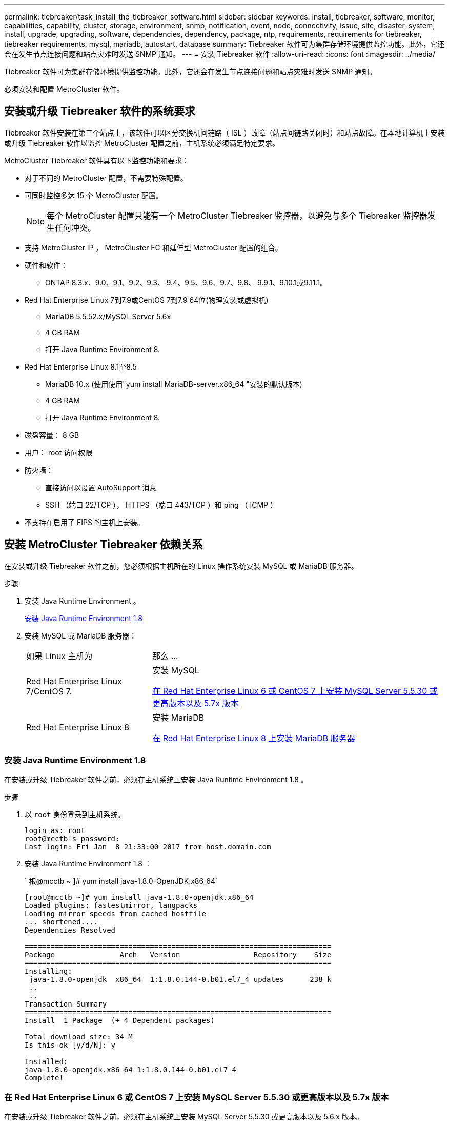 ---
permalink: tiebreaker/task_install_the_tiebreaker_software.html 
sidebar: sidebar 
keywords: install, tiebreaker, software, monitor, capabilities, capability, cluster, storage, environment, snmp, notification, event, node, connectivity, issue, site, disaster, system, install, upgrade, upgrading, software, dependencies, dependency, package, ntp, requirements, requirements for tiebreaker, tiebreaker requirements, mysql, mariadb, autostart, database 
summary: Tiebreaker 软件可为集群存储环境提供监控功能。此外，它还会在发生节点连接问题和站点灾难时发送 SNMP 通知。 
---
= 安装 Tiebreaker 软件
:allow-uri-read: 
:icons: font
:imagesdir: ../media/


[role="lead"]
Tiebreaker 软件可为集群存储环境提供监控功能。此外，它还会在发生节点连接问题和站点灾难时发送 SNMP 通知。

必须安装和配置 MetroCluster 软件。



== 安装或升级 Tiebreaker 软件的系统要求

Tiebreaker 软件安装在第三个站点上，该软件可以区分交换机间链路（ ISL ）故障（站点间链路关闭时）和站点故障。在本地计算机上安装或升级 Tiebreaker 软件以监控 MetroCluster 配置之前，主机系统必须满足特定要求。

MetroCluster Tiebreaker 软件具有以下监控功能和要求：

* 对于不同的 MetroCluster 配置，不需要特殊配置。
* 可同时监控多达 15 个 MetroCluster 配置。
+

NOTE: 每个 MetroCluster 配置只能有一个 MetroCluster Tiebreaker 监控器，以避免与多个 Tiebreaker 监控器发生任何冲突。

* 支持 MetroCluster IP ， MetroCluster FC 和延伸型 MetroCluster 配置的组合。
* 硬件和软件：
+
** ONTAP 8.3.x、9.0、9.1、9.2、9.3、 9.4、9.5、9.6、9.7、9.8、 9.9.1、9.10.1或9.11.1。


* Red Hat Enterprise Linux 7到7.9或CentOS 7到7.9 64位(物理安装或虚拟机)
+
** MariaDB 5.5.52.x/MySQL Server 5.6x
** 4 GB RAM
** 打开 Java Runtime Environment 8.


* Red Hat Enterprise Linux 8.1至8.5
+
** MariaDB 10.x (使用使用"yum install MariaDB-server.x86_64 "安装的默认版本)
** 4 GB RAM
** 打开 Java Runtime Environment 8.




* 磁盘容量： 8 GB
* 用户： root 访问权限
* 防火墙：
+
** 直接访问以设置 AutoSupport 消息
** SSH （端口 22/TCP ）， HTTPS （端口 443/TCP ）和 ping （ ICMP ）


* 不支持在启用了 FIPS 的主机上安装。




== 安装 MetroCluster Tiebreaker 依赖关系

在安装或升级 Tiebreaker 软件之前，您必须根据主机所在的 Linux 操作系统安装 MySQL 或 MariaDB 服务器。

.步骤
. 安装 Java Runtime Environment 。
+
<<install-java-1-8,安装 Java Runtime Environment 1.8>>

. 安装 MySQL 或 MariaDB 服务器：
+
[cols="30,70"]
|===


| 如果 Linux 主机为 | 那么 ... 


 a| 
Red Hat Enterprise Linux 7/CentOS 7.
 a| 
安装 MySQL

<<install-mysql-redhat,在 Red Hat Enterprise Linux 6 或 CentOS 7 上安装 MySQL Server 5.5.30 或更高版本以及 5.7x 版本>>



 a| 
Red Hat Enterprise Linux 8
 a| 
安装 MariaDB

<<install-mariadb,在 Red Hat Enterprise Linux 8 上安装 MariaDB 服务器>>

|===




=== 安装 Java Runtime Environment 1.8

在安装或升级 Tiebreaker 软件之前，必须在主机系统上安装 Java Runtime Environment 1.8 。

.步骤
. 以 `root` 身份登录到主机系统。
+
[listing]
----

login as: root
root@mcctb's password:
Last login: Fri Jan  8 21:33:00 2017 from host.domain.com
----
. 安装 Java Runtime Environment 1.8 ：
+
` 根@mcctb ~ ]# yum install java-1.8.0-OpenJDK.x86_64`

+
....
[root@mcctb ~]# yum install java-1.8.0-openjdk.x86_64
Loaded plugins: fastestmirror, langpacks
Loading mirror speeds from cached hostfile
... shortened....
Dependencies Resolved

=======================================================================
Package               Arch   Version                 Repository    Size
=======================================================================
Installing:
 java-1.8.0-openjdk  x86_64  1:1.8.0.144-0.b01.el7_4 updates      238 k
 ..
 ..
Transaction Summary
=======================================================================
Install  1 Package  (+ 4 Dependent packages)

Total download size: 34 M
Is this ok [y/d/N]: y

Installed:
java-1.8.0-openjdk.x86_64 1:1.8.0.144-0.b01.el7_4
Complete!
....




=== 在 Red Hat Enterprise Linux 6 或 CentOS 7 上安装 MySQL Server 5.5.30 或更高版本以及 5.7x 版本

在安装或升级 Tiebreaker 软件之前，必须在主机系统上安装 MySQL Server 5.5.30 或更高版本以及 5.6.x 版本。

.步骤
. 以 `root` 身份登录到主机系统。
+
[listing]
----

login as: root
root@mcctb's password:
Last login: Fri Jan  8 21:33:00 2016 from host.domain.com
----
. 将 MySQL 存储库添加到主机系统：
+
` 根@mcctb ~ ]# yum localinstall \https://dev.mysql.com/get/mysql57-community-release-el6-11.noarch.rpm`

+
....

Loaded plugins: product-id, refresh-packagekit, security, subscription-manager
Setting up Local Package Process
Examining /var/tmp/yum-root-LLUw0r/mysql-community-release-el6-5.noarch.rpm: mysql-community-release-el6-5.noarch
Marking /var/tmp/yum-root-LLUw0r/mysql-community-release-el6-5.noarch.rpm to be installed
Resolving Dependencies
--> Running transaction check
---> Package mysql-community-release.noarch 0:el6-5 will be installed
--> Finished Dependency Resolution
Dependencies Resolved
================================================================================
Package               Arch   Version
                                    Repository                             Size
================================================================================
Installing:
mysql-community-release
                       noarch el6-5 /mysql-community-release-el6-5.noarch 4.3 k
Transaction Summary
================================================================================
Install       1 Package(s)
Total size: 4.3 k
Installed size: 4.3 k
Is this ok [y/N]: y
Downloading Packages:
Running rpm_check_debug
Running Transaction Test
Transaction Test Succeeded
Running Transaction
  Installing : mysql-community-release-el6-5.noarch                         1/1
  Verifying  : mysql-community-release-el6-5.noarch                         1/1
Installed:
  mysql-community-release.noarch 0:el6-5
Complete!
....
. 禁用 mysql 57 存储库：
+
` 根@mcctb ~ ]# yam-config-manager -disable mysql57-community`

. 启用 mysql 56 存储库：
+
` 根@mcctb ~ ]# yam-config-manager -enable mysql56-community`

. 启用存储库：
+
` 根@mcctb ~ ]# yum repolist enabled | grep "mysql.*-community.*"`

+
....

mysql-connectors-community           MySQL Connectors Community            21
mysql-tools-community                MySQL Tools Community                 35
mysql56-community                    MySQL 5.6 Community Server           231
....
. 安装 MySQL 社区服务器：
+
` 根@mcctb ~ ]# yum install mysql-commune-server`

+
[listing]
----

Loaded plugins: product-id, refresh-packagekit, security, subscription-manager
This system is not registered to Red Hat Subscription Management. You can use subscription-manager
to register.
Setting up Install Process
Resolving Dependencies
--> Running transaction check
.....Output truncated.....
---> Package mysql-community-libs-compat.x86_64 0:5.6.29-2.el6 will be obsoleting
--> Finished Dependency Resolution
Dependencies Resolved
==============================================================================
Package                          Arch   Version       Repository          Size
==============================================================================
Installing:
 mysql-community-client         x86_64  5.6.29-2.el6  mysql56-community  18  M
     replacing  mysql.x86_64 5.1.71-1.el6
 mysql-community-libs           x86_64  5.6.29-2.el6  mysql56-community  1.9 M
     replacing  mysql-libs.x86_64 5.1.71-1.el6
 mysql-community-libs-compat    x86_64  5.6.29-2.el6  mysql56-community  1.6 M
     replacing  mysql-libs.x86_64 5.1.71-1.el6
 mysql-community-server         x86_64  5.6.29-2.el6  mysql56-community  53  M
     replacing  mysql-server.x86_64 5.1.71-1.el6
Installing for dependencies:
mysql-community-common          x86_64  5.6.29-2.el6  mysql56-community   308 k

Transaction Summary
===============================================================================
Install       5 Package(s)
Total download size: 74 M
Is this ok [y/N]: y
Downloading Packages:
(1/5): mysql-community-client-5.6.29-2.el6.x86_64.rpm       |  18 MB     00:28
(2/5): mysql-community-common-5.6.29-2.el6.x86_64.rpm       | 308 kB     00:01
(3/5): mysql-community-libs-5.6.29-2.el6.x86_64.rpm         | 1.9 MB     00:05
(4/5): mysql-community-libs-compat-5.6.29-2.el6.x86_64.rpm  | 1.6 MB     00:05
(5/5): mysql-community-server-5.6.29-2.el6.x86_64.rpm       |  53 MB     03:42
-------------------------------------------------------------------------------
Total                                              289 kB/s |  74 MB     04:24
warning: rpmts_HdrFromFdno: Header V3 DSA/SHA1 Signature, key ID 5072e1f5: NOKEY
Retrieving key from file:/etc/pki/rpm-gpg/RPM-GPG-KEY-mysql
Importing GPG key 0x5072E1F5:
 Userid : MySQL Release Engineering <mysql-build@oss.oracle.com>
Package: mysql-community-release-el6-5.noarch
         (@/mysql-community-release-el6-5.noarch)
 From   : file:/etc/pki/rpm-gpg/RPM-GPG-KEY-mysql
Is this ok [y/N]: y
Running rpm_check_debug
Running Transaction Test
Transaction Test Succeeded
Running Transaction
  Installing : mysql-community-common-5.6.29-2.el6.x86_64
....Output truncated....
1.el6.x86_64                                                               7/8
  Verifying  : mysql-5.1.71-1.el6.x86_64                       	           8/8
Installed:
  mysql-community-client.x86_64 0:5.6.29-2.el6
  mysql-community-libs.x86_64 0:5.6.29-2.el6
  mysql-community-libs-compat.x86_64 0:5.6.29-2.el6
  mysql-community-server.x86_64 0:5.6.29-2.el6

Dependency Installed:
  mysql-community-common.x86_64 0:5.6.29-2.el6

Replaced:
  mysql.x86_64 0:5.1.71-1.el6 mysql-libs.x86_64 0:5.1.71-1.el6
  mysql-server.x86_64 0:5.1.71-1.el6
Complete!
----
. 启动 MySQL 服务器：
+
` 根@mcctb ~ ]# service mysqld start`

+
....

Initializing MySQL database:  2016-04-05 19:44:38 0 [Warning] TIMESTAMP
with implicit DEFAULT value is deprecated. Please use
--explicit_defaults_for_timestamp server option (see documentation
for more details).
2016-04-05 19:44:38 0 [Note] /usr/sbin/mysqld (mysqld 5.6.29)
        starting as process 2487 ...
2016-04-05 19:44:38 2487 [Note] InnoDB: Using atomics to ref count
        buffer pool pages
2016-04-05 19:44:38 2487 [Note] InnoDB: The InnoDB memory heap is disabled
....Output truncated....
2016-04-05 19:44:42 2509 [Note] InnoDB: Shutdown completed; log sequence
       number 1625987

PLEASE REMEMBER TO SET A PASSWORD FOR THE MySQL root USER!
To do so, start the server, then issue the following commands:

  /usr/bin/mysqladmin -u root password 'new-password'
  /usr/bin/mysqladmin -u root -h mcctb password 'new-password'

Alternatively, you can run:
  /usr/bin/mysql_secure_installation

which will also give you the option of removing the test
databases and anonymous user created by default.  This is
strongly recommended for production servers.
.....Output truncated.....
WARNING: Default config file /etc/my.cnf exists on the system
This file will be read by default by the MySQL server
If you do not want to use this, either remove it, or use the
--defaults-file argument to mysqld_safe when starting the server

                                                           [  OK  ]
Starting mysqld:                                           [  OK  ]
....
. 确认 MySQL 服务器正在运行：
+
` 根@mcctb ~ ]# service mysqld status`

+
[listing]
----

mysqld (pid  2739) is running...
----
. 配置安全性和密码设置：
+
` 根@mcctb ~ ]# mysql_secure 安装`

+
....

NOTE: RUNNING ALL PARTS OF THIS SCRIPT IS RECOMMENDED FOR ALL MySQL
       SERVERS IN PRODUCTION USE!  PLEASE READ EACH STEP CAREFULLY!

 In order to log into MySQL to secure it, we'll need the current
 password for the root user.  If you've just installed MySQL, and
 you haven't set the root password yet, the password will be blank,
 so you should just press enter here.

 Enter current password for root (enter for none):   <== on default install
                                                         hit enter here
 OK, successfully used password, moving on...

 Setting the root password ensures that nobody can log into the MySQL
 root user without the proper authorization.

 Set root password? [Y/n] y
 New password:
 Re-enter new password:
 Password updated successfully!
 Reloading privilege tables..
  ... Success!

 By default, a MySQL installation has an anonymous user, allowing anyone
 to log into MySQL without having to have a user account created for
 them.  This is intended only for testing, and to make the installation
 go a bit smoother.  You should remove them before moving into a
 production environment.

 Remove anonymous users? [Y/n] y
  ... Success!

 Normally, root should only be allowed to connect from 'localhost'.  This
 ensures that someone cannot guess at the root password from the network.

 Disallow root login remotely? [Y/n] y
  ... Success!

 By default, MySQL comes with a database named 'test' that anyone can
 access.  This is also intended only for testing, and should be removed
 before moving into a production environment.

 Remove test database and access to it? [Y/n] y
  - Dropping test database...
 ERROR 1008 (HY000) at line 1: Can't drop database 'test';
 database doesn't exist
  ... Failed!  Not critical, keep moving...
  - Removing privileges on test database...
  ... Success!

 Reloading the privilege tables will ensure that all changes made so far
 will take effect immediately.

 Reload privilege tables now? [Y/n] y
  ... Success!

 All done!  If you've completed all of the above steps, your MySQL
 installation should now be secure.

 Thanks for using MySQL!

 Cleaning up...
....
. 验证 MySQL 登录是否正常工作：
+
` 根@mcctb ~ ]# mysql -u root – p`

+
....

Enter password: <configured_password>
Welcome to the MySQL monitor.  Commands end with ; or \g.
Your MySQL connection id is 17
Server version: 5.6.29 MySQL Community Server (GPL)

Copyright (c) 2000, 2016, Oracle and/or its affiliates. All rights reserved.

Oracle is a registered trademark of Oracle Corporation and/or its
affiliates. Other names may be trademarks of their respective
owners.

Type 'help;' or '\h' for help. Type '\c' to clear the current input statement.
mysql>
....
+
如果 MySQL 登录正常，输出将在 `mysql>` 提示符处结束。





==== 启用 MySQL 自动启动设置

您应确保已为 MySQL deamon 启用自动启动功能。如果 MetroCluster Tiebreaker 软件所在的系统重新启动，则打开 MySQL 守护进程会自动重新启动 MySQL 。如果 MySQL 守护进程未运行， Tiebreaker 软件将继续运行，但无法重新启动，并且无法更改配置。

.步骤
. 验证是否已启用 MySQL 在启动时自动启动：
+
` 根@mcctb ~ ]# systemctl list-unit-files mysqld.service`

+
....
UNIT FILE          State
------------------ ----------
mysqld.service     enabled

....
+
如果在启动时未启用 MySQL 自动启动，请参见 MySQL 文档为您的安装启用自动启动功能。





=== 在 Red Hat Enterprise Linux 8 上安装 MariaDB 服务器

在安装或升级 Tiebreaker 软件之前，必须在主机系统上安装 MariaDB 服务器。

.开始之前
主机系统必须运行在 Red Hat Enterprise Linux （ RHEL ） 8 上。

.步骤
. 以 `root` 身份登录到主机系统。
+
....

login as: root
root@mcctb's password:
Last login: Fri Jan  8 21:33:00 2017 from host.domain.com
....
. 安装 MariaDB 服务器：
+
` 根@mcctb ~ ]# yum install MariaDB-server.x86_64`

+
....
 [root@mcctb ~]# yum install mariadb-server.x86_64
Loaded plugins: fastestmirror, langpacks
...
...

===========================================================================
 Package                      Arch   Version         Repository        Size
===========================================================================
Installing:
mariadb-server               x86_64   1:5.5.56-2.el7   base            11 M
Installing for dependencies:

Transaction Summary
===========================================================================
Install  1 Package  (+8 Dependent packages)
Upgrade             ( 1 Dependent package)

Total download size: 22 M
Is this ok [y/d/N]: y
Downloading packages:
No Presto metadata available for base warning:
/var/cache/yum/x86_64/7/base/packages/mariadb-libs-5.5.56-2.el7.x86_64.rpm:
Header V3 RSA/SHA256 Signature,
key ID f4a80eb5: NOKEY] 1.4 MB/s | 3.3 MB  00:00:13 ETA
Public key for mariadb-libs-5.5.56-2.el7.x86_64.rpm is not installed
(1/10): mariadb-libs-5.5.56-2.el7.x86_64.rpm  | 757 kB  00:00:01
..
..
(10/10): perl-Net-Daemon-0.48-5.el7.noarch.rpm|  51 kB  00:00:01
-----------------------------------------------------------------------------------------
Installed:
  mariadb-server.x86_64 1:5.5.56-2.el7

Dependency Installed:
mariadb.x86_64 1:5.5.56-2.el7
perl-Compress-Raw-Bzip2.x86_64 0:2.061-3.el7
perl-Compress-Raw-Zlib.x86_64 1:2.061-4.el7
perl-DBD-MySQL.x86_64 0:4.023-5.el7
perl-DBI.x86_64 0:1.627-4.el7
perl-IO-Compress.noarch 0:2.061-2.el7
perl-Net-Daemon.noarch 0:0.48-5.el7
perl-PlRPC.noarch 0:0.2020-14.el7

Dependency Updated:
  mariadb-libs.x86_64 1:5.5.56-2.el7
Complete!
....
. 启动 MariaDB 服务器：
+
` 根@mcctb ~ ]# systemctl start MariaDB`

. 验证 MariaDB 服务器是否已启动：
+
` 根@mcctb ~ ]# systemctl status MariaDB`

+
....

[root@mcctb ~]# systemctl status mariadb
mariadb.service - MariaDB database server
...
Nov 08 21:28:59 mcctb systemd[1]: Starting MariaDB database server...
...
Nov 08 21:29:01 scspr0523972001 systemd[1]: Started MariaDB database server.
....
+

NOTE: 确保已为 MariaDB 启用自动启动设置。请参见 <<mariadb-autostart>>。

. 配置安全性和密码设置：
+
` 根@mcctb ~ ]# mysql_secure 安装`

+
....

[root@mcctb ~]# mysql_secure_installation
NOTE: RUNNING ALL PARTS OF THIS SCRIPT IS RECOMMENDED FOR ALL MariaDB
SERVERS IN PRODUCTION USE! PLEASE READ EACH STEP CAREFULLY!
Set root password? [Y/n] y
New password:
Re-enter new password:
Password updated successfully!
Remove anonymous users? [Y/n] y
... Success!
Normally, root should only be allowed to connect from 'localhost'. This
ensures that someone cannot guess at the root password from the network.
Disallow root login remotely? [Y/n] y
... Success!
Remove test database and access to it? [Y/n] y
- Dropping test database...
... Success!
- Removing privileges on test database...
... Success!
Reload privilege tables now? [Y/n]
... Success!
Cleaning up...
All done! If you've completed all of the above steps, your MariaDB
installation should now be secure.
Thanks for using MariaDB!
....




==== 为 MariaDB 启用自动启动设置

您应确保已为 MariaDB 启用自动启动功能。如果不启用自动启动功能，并且 MetroCluster Tiebreaker 软件所在的系统必须重新启动，则 Tiebreaker 软件将继续运行，但无法重新启动 MariaDB 服务，也无法更改配置。

.步骤
. 启用自动启动服务：
+
` 根@mcctb ~ ]# systemctl enable mariadb.service`

. 验证启动时 MariaDB 是否已启用自动启动：
+
` 根@mcctb ~ ]# systemctl list-unit-files mariadb.service`

+
....
UNIT FILE          State
------------------ ----------
mariadb.service    enabled

....




== 安装或升级软件包

您必须在本地计算机上安装或升级 MetroCluster Tiebreaker 软件，才能监控 MetroCluster 配置。

* 存储系统必须运行 ONTAP 8.3.x 或更高版本。
* 您必须已使用 `yum install java-1.8.0-OpenJDK` 命令安装 OpenJDK 。


.步骤
. 下载最新版本的 MetroCluster Tiebreaker 软件。此示例使用版本 1.21P3-1 。
+
https://mysupport.netapp.com/site/["NetApp 支持"]

. 以 root 用户身份登录到主机。
. 安装或升级 Tiebreaker 软件：
+
[cols="20,80"]
|===


| 如果您 ... | 问题描述此命令 ... 


 a| 
执行新安装
 a| 
`rpm -ivh netapp-metrocluster-tiebreaker 软件 -1.21P3-1x86_64 ： rpm`

成功安装时，系统将显示以下输出：

....
Verifying...                          ################################# [100%]
Preparing...                          ################################# [100%]
Updating / installing...
   1:NetApp-MetroCluster-Tiebreaker-So################################# [100%]
Post installation start Wed Oct 20 09:59:19 EDT 2021
Enter MetroCluster Tiebreaker user password:

Please enter mysql root password when prompted
Enter password:
Synchronizing state of netapp-metrocluster-tiebreaker-software.service with SysV service script with /usr/lib/systemd/systemd-sysv-install.
Executing: /usr/lib/systemd/systemd-sysv-install enable netapp-metrocluster-tiebreaker-software
Created symlink /etc/systemd/system/multi-user.target.wants/netapp-metrocluster-tiebreaker-software.service → /etc/systemd/system/netapp-metrocluster-tiebreaker-software.service.
Attempting to start NetApp MetroCluster Tiebreaker software services
Started NetApp MetroCluster Tiebreaker software services
Enabled autostart of NetApp MetroCluster Tiebreaker software daemon during boot
Created symbolic link for NetApp MetroCluster Tiebreaker software CLI
Post installation end Wed Oct 20 09:59:28 EDT 2021
Successfully installed NetApp MetroCluster Tiebreaker software version 1.21P3.
....


 a| 
升级现有安装
 a| 
`rpm -Uvh NetApp-MetroCluster-Tiebreaker 软件 -1.21P3-1.x86_64 ： rpm`

成功升级后，系统将显示以下输出：

....

MetroCluster-Tiebreaker-Software-1.21P3-1.x86_64.rpm
Verifying...                          ################################# [100%]
Preparing...                          ################################# [100%]
Upgrading NetApp MetroCluster Tiebreaker software....
Stopping NetApp MetroCluster Tiebreaker software services before upgrade.
Updating / installing...
   1:NetApp-MetroCluster-Tiebreaker-So################################# [ 50%]
Post installation start Wed Oct 20 09:57:49 EDT 2021
Synchronizing state of netapp-metrocluster-tiebreaker-software.service with SysV service script with /usr/lib/systemd/systemd-sysv-install.
Executing: /usr/lib/systemd/systemd-sysv-install enable netapp-metrocluster-tiebreaker-software
Created symlink /etc/systemd/system/multi-user.target.wants/netapp-metrocluster-tiebreaker-software.service → /etc/systemd/system/netapp-metrocluster-tiebreaker-software.service.
Attempting to start NetApp MetroCluster Tiebreaker software services
Starting NetApp MetroCluster Tiebreaker software services. Retry: 1
Started NetApp MetroCluster Tiebreaker software services
Enabled autostart of NetApp MetroCluster Tiebreaker software daemon during boot
Created symbolic link for NetApp MetroCluster Tiebreaker software CLI
Post upgrade end Wed Oct 20 09:57:52 EDT 2021
Successfully upgraded NetApp MetroCluster Tiebreaker software to version 1.21P3.
Cleaning up / removing...
   2:NetApp-MetroCluster-Tiebreaker-So################################# [100%]

....
|===
+

NOTE: 如果输入的 MySQL root 密码不正确， Tiebreaker 软件会指示已成功安装该密码，但会显示 Access Denied 消息。要解决问题描述问题，您必须使用 `rpm -e` 命令卸载 Tiebreaker 软件，然后使用正确的 MySQL root 密码重新安装该软件。

. 通过打开从 Tiebreaker 主机到每个节点管理 LIF 和集群管理 LIF 的 SSH 连接，验证 Tiebreaker 与 MetroCluster 软件的连接。


.相关信息
https://mysupport.netapp.com/site/["NetApp 支持"]



== 升级运行 Tiebreaker 监控器的主机

如果您在升级之前将 Tiebreaker 监控器置于观察模式，则可以升级运行该监控器的主机，而不会造成任何中断。

.步骤
. 验证监控器是否处于观察模式：
+
`m监控器显示– status`

+
....
NetApp MetroCluster Tiebreaker:> monitor show -status
MetroCluster: cluster_A
    Disaster: false
    Monitor State: Normal
    Observer Mode: true
    Silent Period: 15
    Override Vetoes: false
    Cluster: cluster_Ba(UUID:4d9ccf24-080f-11e4-9df2-00a098168e7c)
        Reachable: true
        All-Links-Severed: FALSE
            Node: mcc5-a1(UUID:78b44707-0809-11e4-9be1-e50dab9e83e1)
                Reachable: true
                All-Links-Severed: FALSE
                State: normal
            Node: mcc5-a2(UUID:9a8b1059-0809-11e4-9f5e-8d97cdec7102)
                Reachable: true
                All-Links-Severed: FALSE
                State: normal
    Cluster: cluster_B(UUID:70dacd3b-0823-11e4-a7b9-00a0981693c4)
        Reachable: true
        All-Links-Severed: FALSE
            Node: mcc5-b1(UUID:961fce7d-081d-11e4-9ebf-2f295df8fcb3)
                Reachable: true
                All-Links-Severed: FALSE
                State: normal
            Node: mcc5-b2(UUID:9393262d-081d-11e4-80d5-6b30884058dc)
                Reachable: true
                All-Links-Severed: FALSE
                State: normal
....
. 将所有显示器更改为观察者模式。
+
....
NetApp MetroCluster Tiebreaker :> monitor modify -monitor-name _monitor_name_ -observer-mode true
....
. 要升级 Tiebreaker 主机，请按照以下操作步骤中的所有步骤进行操作：
+
<<install-upgrade-sw-pkg,安装或升级软件包>>

. 禁用观察模式可将所有显示器移回联机模式。
+
[listing]
----
NetApp MetroCluster Tiebreaker :> monitor modify -monitor-name _monitor_name_ -observer-mode false
----




== 为 Tiebreaker 软件选择 NTP 源

您应使用 Tiebreaker 软件的本地网络时间协议（ NTP ）源。它不应使用与 Tiebreaker 软件监控的 MetroCluster 站点相同的源。
